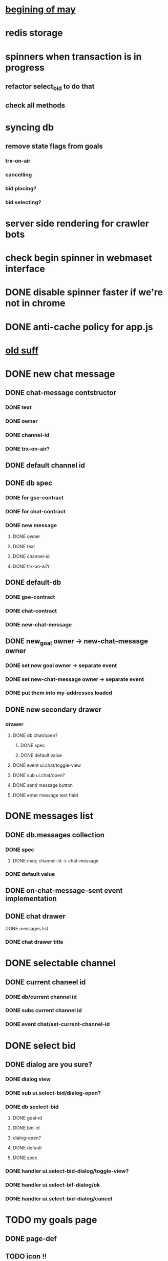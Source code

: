 * _begining of may_
* redis storage
* spinners when transaction is in progress
** refactor select_bid to do that
** check all methods
* syncing db
** remove state flags from goals
*** trx-on-air
*** cancelling
*** bid placing?
*** bid selecting?
* server side rendering for crawler bots
* check begin spinner in webmaset interface
* DONE disable spinner faster if we're not in chrome
  CLOSED: [2017-05-05 Fri 18:25]
* DONE anti-cache policy for app.js
  CLOSED: [2017-05-05 Fri 17:41]

* _old suff_
* DONE new chat message
  CLOSED: [2017-02-04 Sat 10:27]
** DONE chat-message contstructor
   CLOSED: [2017-02-01 Wed 12:08]
*** DONE text
    CLOSED: [2017-02-01 Wed 12:07]
*** DONE owner
    CLOSED: [2017-02-01 Wed 12:07]
*** DONE channel-id
    CLOSED: [2017-02-01 Wed 12:07]
*** DONE trx-on-air?
    CLOSED: [2017-02-01 Wed 12:08]
** DONE default channel id
   CLOSED: [2017-02-01 Wed 12:08]
** DONE db spec
   CLOSED: [2017-02-01 Wed 12:24]
*** DONE for gse-contract
    CLOSED: [2017-02-01 Wed 12:22]
*** DONE for chat-contract
    CLOSED: [2017-02-01 Wed 12:23]
*** DONE new message
    CLOSED: [2017-02-01 Wed 12:16]
**** DONE owner
     CLOSED: [2017-02-04 Sat 10:27]
**** DONE text
     CLOSED: [2017-02-04 Sat 10:27]
**** DONE channel-id
     CLOSED: [2017-02-04 Sat 10:27]
**** DONE trx-on-ai?r
     CLOSED: [2017-02-01 Wed 12:23]
** DONE default-db
   CLOSED: [2017-02-01 Wed 12:25]
*** DONE gse-contract
    CLOSED: [2017-02-01 Wed 12:25]
*** DONE chat-contract
    CLOSED: [2017-02-01 Wed 12:25]
*** DONE new-chat-message
    CLOSED: [2017-02-01 Wed 12:24]
** DONE new_goal owner -> new-chat-mesasge owner
   CLOSED: [2017-02-01 Wed 12:44]
*** DONE set new goal owner -> separate event
    CLOSED: [2017-02-01 Wed 12:43]
*** DONE set new-chat-message owner -> separate event
    CLOSED: [2017-02-01 Wed 12:43]
*** DONE put them into my-addresses loaded
    CLOSED: [2017-02-01 Wed 12:43]
** DONE new secondary drawer
   CLOSED: [2017-02-02 Thu 20:25]
*** drawer
**** DONE db chat/open?
     CLOSED: [2017-02-01 Wed 14:15]
***** DONE spec
      CLOSED: [2017-02-01 Wed 14:15]
***** DONE default value
      CLOSED: [2017-02-01 Wed 14:15]
**** DONE event ui.chat/toggle-view
     CLOSED: [2017-02-01 Wed 14:15]
**** DONE sub ui.chat/open?
     CLOSED: [2017-02-01 Wed 14:15]
**** DONE send message button
     CLOSED: [2017-02-02 Thu 20:15]
**** DONE enter message text field
     CLOSED: [2017-02-02 Thu 20:15]

* DONE messages list
  CLOSED: [2017-02-04 Sat 10:27]
** DONE db.messages collection
   CLOSED: [2017-02-02 Thu 20:17]
*** DONE spec
    CLOSED: [2017-02-02 Thu 20:17]
**** DONE map; channel-id -> chat-message
     CLOSED: [2017-02-02 Thu 20:17]
*** DONE default value
    CLOSED: [2017-02-02 Thu 20:17]

** DONE on-chat-message-sent event implementation
   CLOSED: [2017-02-03 Fri 13:52]

** DONE chat drawer
   CLOSED: [2017-02-04 Sat 10:27]
**** DONE messages list
     CLOSED: [2017-02-03 Fri 13:52]
*** DONE chat drawer title
    CLOSED: [2017-02-04 Sat 10:27]
* DONE selectable channel
  CLOSED: [2017-02-04 Sat 10:23]
** DONE current chaneel id
   CLOSED: [2017-02-04 Sat 10:23]
*** DONE db/current channel id
    CLOSED: [2017-02-03 Fri 13:52]
*** DONE subs current channel id
    CLOSED: [2017-02-03 Fri 13:52]
*** DONE event chat/set-current-channel-id
    CLOSED: [2017-02-04 Sat 10:22]
* DONE select bid
  CLOSED: [2017-02-04 Sat 12:28]
** DONE dialog are you sure?
   CLOSED: [2017-02-04 Sat 12:28]
*** DONE dialog view
    CLOSED: [2017-02-04 Sat 12:28]
*** DONE sub ui.select-bid/dialog-open?
    CLOSED: [2017-02-04 Sat 12:27]
*** DONE db seelect-bid
    CLOSED: [2017-02-04 Sat 12:27]
**** DONE goal-id
     CLOSED: [2017-02-04 Sat 12:27]
**** DONE bid-id
     CLOSED: [2017-02-04 Sat 12:27]
**** dialog-open?
**** DONE default
     CLOSED: [2017-02-04 Sat 12:27]
**** DONE spec
     CLOSED: [2017-02-04 Sat 12:27]
*** DONE handler ui.select-bid-dialog/toggle-view?
    CLOSED: [2017-02-04 Sat 12:28]
*** DONE handler ui.select-bif-dialog/ok
    CLOSED: [2017-02-04 Sat 12:28]
*** DONE handler ui.select-bid-dialog/cancel
    CLOSED: [2017-02-04 Sat 12:28]
* TODO my goals page
** DONE page-def
   CLOSED: [2017-02-04 Sat 12:42]
** TODO icon !!
** DONE list
   CLOSED: [2017-02-04 Sat 12:42]
** TODO statuses - color?
* pulse page
** DONE db pulse
   CLOSED: [2017-02-04 Sat 13:08]
*** default values
**** DONE pulse
     CLOSED: [2017-02-04 Sat 13:05]
***** []
**** DONE goal-added
     CLOSED: [2017-02-04 Sat 13:06]
***** goal-id
**** DONE investment-placed
     CLOSED: [2017-02-04 Sat 13:07]
***** goal-id
***** bid-id
*** DONE specs
    CLOSED: [2017-02-04 Sat 13:07]
**** goal-added
**** investment-placed
** DONE events
   CLOSED: [2017-05-03 Wed 14:20]
*** DONE goal added
    CLOSED: [2017-02-04 Sat 13:34]
*** DONE investment placed
    CLOSED: [2017-02-04 Sat 13:34]
** DONE subs
   CLOSED: [2017-02-04 Sat 13:36]
*** DONE all-pulse-events
    CLOSED: [2017-02-04 Sat 13:36]
** handlers
*** refactor gse contract handlers
*** pulse/push-goal-added
*** pulse/push-investment-placed
* TODO chat
** TODO whats about long messages?
* goal card
** long goal
** long investment
** long give-in-return
* pages
** Home
   all events
** my events
*** my bids
*** my goals
** My Goals
   status of my goals
* indicators
** what should I get
** what shoud I send to my supporters
* words
** dreamer
** investor
** supporter
